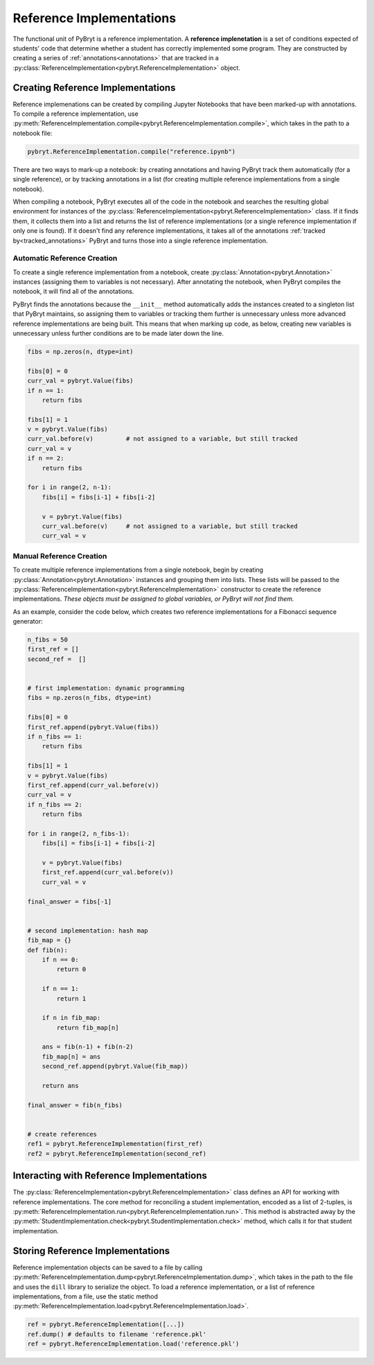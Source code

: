 Reference Implementations
=========================

The functional unit of PyBryt is a reference implementation. A **reference implenetation** is a set 
of conditions expected of students' code that determine whether a student has correctly implemented
some program. They are constructed by creating a series of :ref:`annotations<annotations>` that are
tracked in a :py:class:`ReferenceImplementation<pybryt.ReferenceImplementation>` object.


Creating Reference Implementations
----------------------------------

Reference implemenations can be created by compiling Jupyter Notebooks that have been marked-up
with annotations. To compile a reference implementation, use 
:py:meth:`ReferenceImplementation.compile<pybryt.ReferenceImplementation.compile>`, which takes in
the path to a notebook file:

.. code-block:: python

    pybryt.ReferenceImplementation.compile("reference.ipynb")

There are two ways to mark-up a notebook: by creating annotations and having PyBryt track them 
automatically (for a single reference), or by tracking annotations in a list (for creating multiple
reference implementations from a single notebook).

When compiling a notebook, PyBryt executes all of the code in the notebook and searches the 
resulting global environment for instances of the 
:py:class:`ReferenceImplementation<pybryt.ReferenceImplementation>` class. If it finds them, it 
collects them into a list and returns the list of reference implementations (or a single reference
implementation if only one is found). If it doesn't find any reference implementations, it takes all
of the annotations :ref:`tracked by<tracked_annotations>` PyBryt and turns those into a single
reference implementation.


Automatic Reference Creation
++++++++++++++++++++++++++++

To create a single reference implementation from a notebook, create
:py:class:`Annotation<pybryt.Annotation>` instances (assigning them to variables is not necessary).
After annotating the notebook, when PyBryt compiles the notebook, it will find all of the 
annotations.

.. _tracked_annotations:

PyBryt finds the annotations because the ``__init__`` method automatically adds the instances 
created to a singleton list that PyBryt maintains, so assigning them to variables or tracking them 
further is unnecessary unless more advanced reference implementations are being built. This means 
that when marking up code, as below, creating new variables is unnecessary unless further conditions
are to be made later down the line.

.. code-block:: python

    fibs = np.zeros(n, dtype=int)

    fibs[0] = 0
    curr_val = pybryt.Value(fibs)
    if n == 1:
        return fibs

    fibs[1] = 1
    v = pybryt.Value(fibs)
    curr_val.before(v)         # not assigned to a variable, but still tracked
    curr_val = v
    if n == 2:
        return fibs

    for i in range(2, n-1):
        fibs[i] = fibs[i-1] + fibs[i-2]
        
        v = pybryt.Value(fibs)
        curr_val.before(v)     # not assigned to a variable, but still tracked
        curr_val = v


Manual Reference Creation
+++++++++++++++++++++++++

To create multiple reference implementations from a single notebook, begin by creating 
:py:class:`Annotation<pybryt.Annotation>` instances and grouping them into lists. These lists will 
be passed to the :py:class:`ReferenceImplementation<pybryt.ReferenceImplementation>` constructor
to create the reference implementations. *These objects must be assigned to global variables, or 
PyBryt will not find them.*

As an example, consider the code below, which creates two reference implementations for a Fibonacci
sequence generator:

.. code-block:: python

    n_fibs = 50
    first_ref = []
    second_ref =  []


    # first implementation: dynamic programming
    fibs = np.zeros(n_fibs, dtype=int)

    fibs[0] = 0
    first_ref.append(pybryt.Value(fibs))
    if n_fibs == 1:
        return fibs

    fibs[1] = 1
    v = pybryt.Value(fibs)
    first_ref.append(curr_val.before(v))
    curr_val = v
    if n_fibs == 2:
        return fibs

    for i in range(2, n_fibs-1):
        fibs[i] = fibs[i-1] + fibs[i-2]
        
        v = pybryt.Value(fibs)
        first_ref.append(curr_val.before(v))
        curr_val = v

    final_answer = fibs[-1]


    # second implementation: hash map
    fib_map = {}
    def fib(n):
        if n == 0:
            return 0
        
        if n == 1:
            return 1
        
        if n in fib_map:
            return fib_map[n]
        
        ans = fib(n-1) + fib(n-2)
        fib_map[n] = ans
        second_ref.append(pybryt.Value(fib_map))
        
        return ans

    final_answer = fib(n_fibs)


    # create references
    ref1 = pybryt.ReferenceImplementation(first_ref)
    ref2 = pybryt.ReferenceImplementation(second_ref)


Interacting with Reference Implementations
------------------------------------------

The :py:class:`ReferenceImplementation<pybryt.ReferenceImplementation>` class defines an API for 
working with reference implementations. The core method for reconciling a student implementation,
encoded as a list of 2-tuples, is 
:py:meth:`ReferenceImplementation.run<pybryt.ReferenceImplementation.run>`. This method is 
abstracted away by the :py:meth:`StudentImplementation.check<pybryt.StudentImplementation.check>`
method, which calls it for that student implementation.


.. _storing_refs:

Storing Reference Implementations
---------------------------------

Reference implementation objects can be saved to a file by calling 
:py:meth:`ReferenceImplementation.dump<pybryt.ReferenceImplementation.dump>`, which takes in the 
path to the file and uses the ``dill`` library to serialize the object. To load a reference 
implementation, or a list of reference implementations, from a file, use the static method
:py:meth:`ReferenceImplementation.load<pybryt.ReferenceImplementation.load>`.

.. code-block:: python

    ref = pybryt.ReferenceImplementation([...])
    ref.dump() # defaults to filename 'reference.pkl'
    ref = pybryt.ReferenceImplementation.load('reference.pkl')
